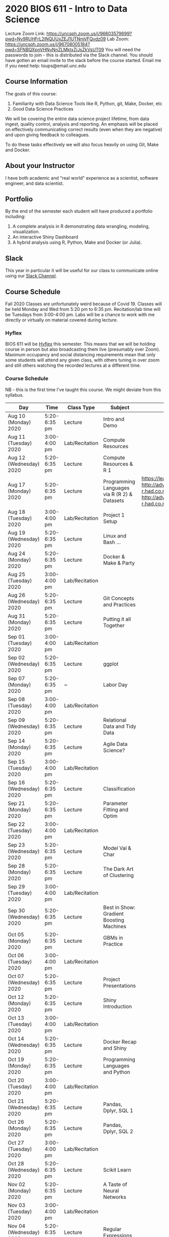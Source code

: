 * 2020 BIOS 611 - Intro to Data Science
Lecture Zoom Link: https://uncsph.zoom.us/j/96603579699?pwd=Ny9RUHFrL2lNQUUxZEJ1UTNmVFQvdz09
Lab Zoom: https://uncsph.zoom.us/j/96708005184?pwd=SFNBQXpnVHNvNnZLMktxZjJsZkVsUT09
You will need the passwords to join - this is distributed via the Slack channel.
You should have gotten an email invite to the slack before the course started.
Email me if you need help: toups@email.unc.edu

** Course Information

The goals of this course:

1. Familiarity with Data Science Tools like R, Python, git, Make, Docker, etc
2. Good Data Science Practices

We will be covering the entire data science project lifetime, from
data ingest, quality control, analysis and reporting. An emphasis will
be placed on effectively communicating correct results (even when they
are negative) and upon giving feedback to colleagues.

To do these tasks effectively we will also focus heavily on using Git,
Make and Docker.

** About your Instructor

I have both academic and "real world" experience as a scientist,
software engineer, and data scientist.

** Portfolio

By the end of the semester each student will have produced a
portfolio including:

1. A complete analysis in R demonstrating data wrangling, modeling,
   visualization.
2. An interactive Shiny Dashboard
3. A hybrid analysis using R, Python, Make and Docker (or Julia).

** Slack 

This year in particular it will be useful for our class to communicate
online using our [[https://bios611.slack.com][Slack Channel]].


** Course Schedule

Fall 2020 Classes are unfortunately weird because of Covid 19. Classes
will be held Monday and Wed from 5:20 pm to 6:35 pm. Recitation/lab
time will be Tuesdays from 3:00-4:00 pm.  Labs will be a chance to
work with me directly or virtually on material covered during lecture.


*** Hyflex 

BIOS 611 will be [[https://keepteaching.unc.edu/modes-of-teaching/][Hyflex]] this semester. This means that we will be
holding course in person but also broadcasting them live (presumably
over Zoom). Maximum occupancy and social distancing requirements mean
that only some students will attend any given class, with others
tuning in over zoom and still others watching the recorded lectures at
a different time.

*** Course Schedule

NB - this is the first time I've taught this course. We might deviate
from this syllabus.

| Day                     | Time         | Class Type     | Subject                                      | Materials                                                                                                           | HW |
|-------------------------+--------------+----------------+----------------------------------------------+---------------------------------------------------------------------------------------------------------------------+----|
| Aug 10 (Monday) 2020    | 5:20-6:35 pm | Lecture        | Intro and Demo                               |                                                                                                                     |    |
| Aug 11 (Tuesday) 2020   | 3:00-4:00 pm | Lab/Recitation | Compute Resources                            |                                                                                                                     |    |
| Aug 12 (Wednesday) 2020 | 5:20-6:35 pm | Lecture        | Compute Resources & R 1                      |                                                                                                                     |    |
| Aug 17 (Monday) 2020    | 5:20-6:35 pm | Lecture        | Programming Languages via R (R 2) & Datasets | https://learnxinyminutes.com/docs/r/ http://adv-r.had.co.nz/Environments.html http://adv-r.had.co.nz/Functions.html | [[https://github.com/Vincent-Toups/datasci611/blob/master/homeworks/hw1.md][HW1]] |
| Aug 18 (Tuesday) 2020   | 3:00-4:00 pm | Lab/Recitation | Project 1 Setup                              |                                                                                                                     |    |
| Aug 19 (Wednesday) 2020 | 5:20-6:35 pm | Lecture        | Linux and Bash ...                           |                                                                                                                     |    |
| Aug 24 (Monday) 2020    | 5:20-6:35 pm | Lecture        | Docker & Make & Party                        |                                                                                                                     |    |
| Aug 25 (Tuesday) 2020   | 3:00-4:00 pm | Lab/Recitation |                                              |                                                                                                                     |    |
| Aug 26 (Wednesday) 2020 | 5:20-6:35 pm | Lecture        | Git Concepts and Practices                   |                                                                                                                     |    |
| Aug 31 (Monday) 2020    | 5:20-6:35 pm | Lecture        | Putting it all Together                      |                                                                                                                     |    |
| Sep 01 (Tuesday) 2020   | 3:00-4:00 pm | Lab/Recitation |                                              |                                                                                                                     |    |
| Sep 02 (Wednesday) 2020 | 5:20-6:35 pm | Lecture        | ggplot                                       |                                                                                                                     |    |
| Sep 07 (Monday) 2020    | 5:20-6:35 pm | ~              | Labor Day                                    |                                                                                                                     |    |
| Sep 08 (Tuesday) 2020   | 3:00-4:00 pm | Lab/Recitation |                                              |                                                                                                                     |    |
| Sep 09 (Wednesday) 2020 | 5:20-6:35 pm | Lecture        | Relational Data and Tidy Data                |                                                                                                                     |    |
| Sep 14 (Monday) 2020    | 5:20-6:35 pm | Lecture        | Agile Data Science?                          |                                                                                                                     |    |
| Sep 15 (Tuesday) 2020   | 3:00-4:00 pm | Lab/Recitation |                                              |                                                                                                                     |    |
| Sep 16 (Wednesday) 2020 | 5:20-6:35 pm | Lecture        | Classification                               |                                                                                                                     |    |
| Sep 21 (Monday) 2020    | 5:20-6:35 pm | Lecture        | Parameter Fitting and Optim                  |                                                                                                                     |    |
| Sep 22 (Tuesday) 2020   | 3:00-4:00 pm | Lab/Recitation |                                              |                                                                                                                     |    |
| Sep 23 (Wednesday) 2020 | 5:20-6:35 pm | Lecture        | Model Val & Char                             |                                                                                                                     |    |
| Sep 28 (Monday) 2020    | 5:20-6:35 pm | Lecture        | The Dark Art of Clustering                   |                                                                                                                     |    |
| Sep 29 (Tuesday) 2020   | 3:00-4:00 pm | Lab/Recitation |                                              |                                                                                                                     |    |
| Sep 30 (Wednesday) 2020 | 5:20-6:35 pm | Lecture        | Best in Show: Gradient Boosting Machines     |                                                                                                                     |    |
| Oct 05 (Monday) 2020    | 5:20-6:35 pm | Lecture        | GBMs in Practice                             |                                                                                                                     |    |
| Oct 06 (Tuesday) 2020   | 3:00-4:00 pm | Lab/Recitation |                                              |                                                                                                                     |    |
| Oct 07 (Wednesday) 2020 | 5:20-6:35 pm | Lecture        | Project Presentations                        |                                                                                                                     |    |
| Oct 12 (Monday) 2020    | 5:20-6:35 pm | Lecture        | Shiny Introduction                           |                                                                                                                     |    |
| Oct 13 (Tuesday) 2020   | 3:00-4:00 pm | Lab/Recitation |                                              |                                                                                                                     |    |
| Oct 14 (Wednesday) 2020 | 5:20-6:35 pm | Lecture        | Docker Recap and Shiny                       |                                                                                                                     |    |
| Oct 19 (Monday) 2020    | 5:20-6:35 pm | Lecture        | Programming Languages and Python             |                                                                                                                     |    |
| Oct 20 (Tuesday) 2020   | 3:00-4:00 pm | Lab/Recitation |                                              |                                                                                                                     |    |
| Oct 21 (Wednesday) 2020 | 5:20-6:35 pm | Lecture        | Pandas, Dplyr, SQL 1                         |                                                                                                                     |    |
| Oct 26 (Monday) 2020    | 5:20-6:35 pm | Lecture        | Pandas, Dplyr, SQL 2                         |                                                                                                                     |    |
| Oct 27 (Tuesday) 2020   | 3:00-4:00 pm | Lab/Recitation |                                              |                                                                                                                     |    |
| Oct 28 (Wednesday) 2020 | 5:20-6:35 pm | Lecture        | Scikit Learn                                 |                                                                                                                     |    |
| Nov 02 (Monday) 2020    | 5:20-6:35 pm | Lecture        | A Taste of Neural Networks                   |                                                                                                                     |    |
| Nov 03 (Tuesday) 2020   | 3:00-4:00 pm | Lab/Recitation |                                              |                                                                                                                     |    |
| Nov 04 (Wednesday) 2020 | 5:20-6:35 pm | Lecture        | Regular Expressions                          |                                                                                                                     |    |
| Nov 09 (Monday) 2020    | 5:20-6:35 pm | Lecture        | Data Science Ethics                          |                                                                                                                     |    |
| Nov 10 (Tuesday) 2020   | 3:00-4:00 pm | Lab/Recitation |                                              |                                                                                                                     |    |
| Nov 11 (Wednesday) 2020 | 5:20-6:35 pm | Lecture        | Virtual Panel w/ Datascientists              |                                                                                                                     |    |
| Nov 16 (Monday) 2020    | 5:20-6:35 pm | Lecture        | Presentations                                |                                                                                                                     |    |
| Nov 17 (Tuesday) 2020   | 3:00-4:00 pm | Lab/Recitation |                                              |                                                                                                                     |    |
|-------------------------+--------------+----------------+----------------------------------------------+---------------------------------------------------------------------------------------------------------------------+----|

** Projects

Grades will be based primarily on projects with the following steps:

1. Students will submit an initial proposal “README” file describing the project
2. Students will work individually to produce a first draft and submit it on Github
3. Each student will review a handful of project drafts and provide thoughtful feedback
4. Students will rate the quality of the feedback received from their peers
5. Students will submit a final project draft
6. Graders will review the project for high level organization and readability
7. Students will give a short presentation about their project (only projects 1 and 3)

The grade will be based on the 1) quality of feedback provided to
peers, 2) the grader’s review, and 3) the presentation.

*** Feedback

Students will give feedback on other student's projects which will be
graded.  Feedback should be succinct, relevant and actionable.  It should cover:


1. Does the project use tidyverse functions to keep code succinct, efficient and readable? Where could a tidyverse function be added to improve the code?
2. Are the plots appropriate for the data types, the hypotheses being tested, and the points being communicated?
3. How can the code be organized or documented more clearly?
4. Is the purpose of the project communicated clearly?
5. Is the source of the data made clear?
6. Is the interpretation of figures clearly explained?
7. Is the purpose and interpretation of analysis steps clearly communicated?
8. Are overall take-home messages clearly communicated?

The nature of data science is that our results are often uninteresting
and/or negative. This is not a problem with a project or
presentation. If anything, communicating negative results is even more
important, in practice, than communicating positive ones.

*** Project 1 

A “complete” analysis in R, demonstrating data wrangling, modeling, visualization and delivery using R markdown.

*** Project 2

An interactive dashboard built with Shiny.

*** Project 3 

A polyglot analysis using R, Python, Make and Docker.

*** Project Grading

Projects will be graded on the following:

1. A project should be easily runnable by anyone who
   checks out the git repository who has Docker installed.
2. Git commits should be small and cover single changes to the code
   base after the initial phase of the project.
3. The git repository shouldn't contain non-code artifacts. All
   results should be buildable from code and source data alone.
4. The code should be organized and easy to understand at a high
   level.
5. For project (1) the final result should be a PDF file generated via
   Latex or RMarkdown that summarizes the results. For project 2 the
   result is a shiny application.

